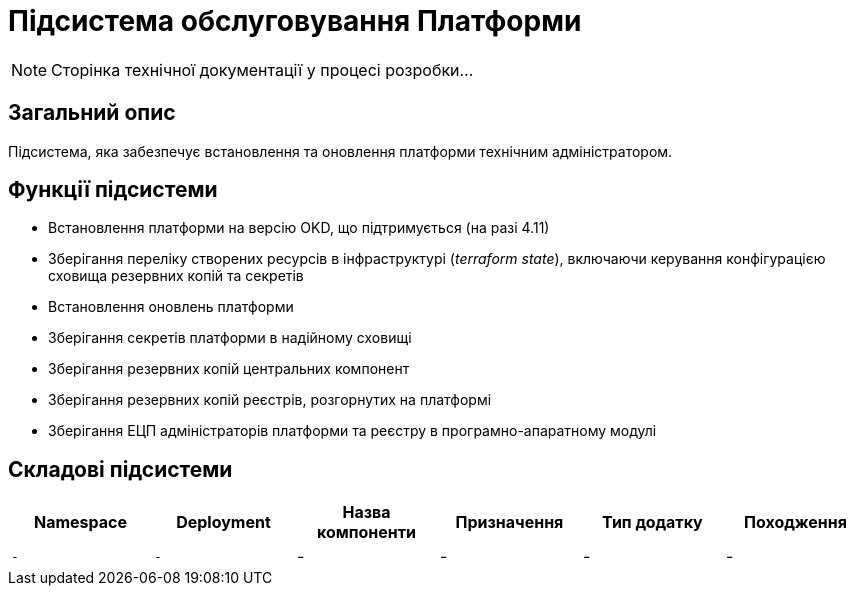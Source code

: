 = Підсистема обслуговування Платформи

[NOTE]
--
Сторінка технічної документації у процесі розробки...
--

== Загальний опис

Підсистема, яка забезпечує встановлення та оновлення платформи технічним адміністратором.

== Функції підсистеми

* Встановлення платформи на версію OKD, що підтримується (на разі 4.11)
* Зберігання переліку створених ресурсів в інфраструктурі (_terraform state_), включаючи керування конфігурацією сховища резервних копій та секретів
* Встановлення оновлень платформи
* Зберігання секретів платформи в надійному сховищі
* Зберігання резервних копій центральних компонент
* Зберігання резервних копій реєстрів, розгорнутих на платформі
* Зберігання ЕЦП адміністраторів платформи та реєстру в програмно-апаратному модулі

== Складові підсистеми

|===
|Namespace|Deployment|Назва компоненти|Призначення|Тип додатку|Походження

|`-`
|`-`
|-
|-
|-
|-
|===